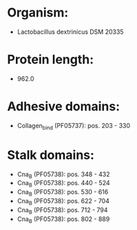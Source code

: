 * Organism:
- Lactobacillus dextrinicus DSM 20335
* Protein length:
- 962.0
* Adhesive domains:
- Collagen_bind (PF05737): pos. 203 - 330
* Stalk domains:
- Cna_B (PF05738): pos. 348 - 432
- Cna_B (PF05738): pos. 440 - 524
- Cna_B (PF05738): pos. 530 - 616
- Cna_B (PF05738): pos. 622 - 704
- Cna_B (PF05738): pos. 712 - 794
- Cna_B (PF05738): pos. 802 - 889

